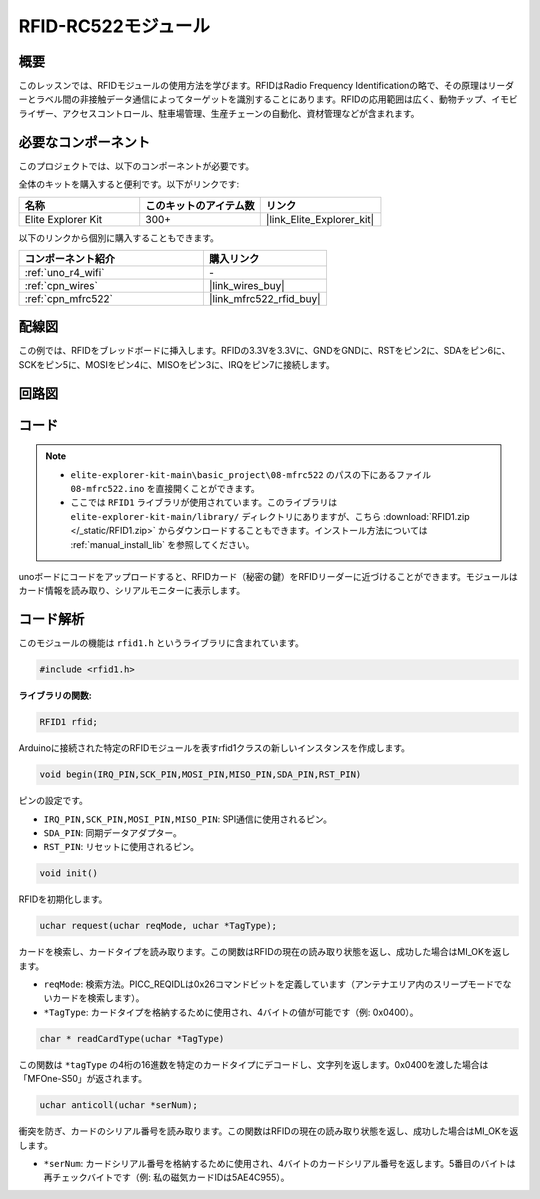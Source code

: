 .. _basic_mfrc522:

RFID-RC522モジュール
==========================

.. https://docs.sunfounder.com/projects/vincent-kit/en/latest/arduino/2.35_rfid-rc522_module.html

概要
-------------

このレッスンでは、RFIDモジュールの使用方法を学びます。RFIDはRadio Frequency Identificationの略で、その原理はリーダーとラベル間の非接触データ通信によってターゲットを識別することにあります。RFIDの応用範囲は広く、動物チップ、イモビライザー、アクセスコントロール、駐車場管理、生産チェーンの自動化、資材管理などが含まれます。

必要なコンポーネント
-------------------------

このプロジェクトでは、以下のコンポーネントが必要です。

全体のキットを購入すると便利です。以下がリンクです:

.. list-table::
    :widths: 20 20 20
    :header-rows: 1

    *   - 名称	
        - このキットのアイテム数
        - リンク
    *   - Elite Explorer Kit
        - 300+
        - |link_Elite_Explorer_kit|

以下のリンクから個別に購入することもできます。

.. list-table::
    :widths: 30 20
    :header-rows: 1

    *   - コンポーネント紹介
        - 購入リンク

    *   - :ref:`uno_r4_wifi`
        - \-
    *   - :ref:`cpn_wires`
        - |link_wires_buy|
    *   - :ref:`cpn_mfrc522`
        - |link_mfrc522_rfid_buy|

配線図
---------------------

この例では、RFIDをブレッドボードに挿入します。RFIDの3.3Vを3.3Vに、GNDをGNDに、RSTをピン2に、SDAをピン6に、SCKをピン5に、MOSIをピン4に、MISOをピン3に、IRQをピン7に接続します。

.. image:: img/08-rfid_bb.png
   :align: center

回路図
-------------------------

.. image:: img/08_mfrc522_schematic.png
   :align: center
   :width: 70%

コード
-----------

.. note::

    * ``elite-explorer-kit-main\basic_project\08-mfrc522`` のパスの下にあるファイル ``08-mfrc522.ino`` を直接開くことができます。
    * ここでは ``RFID1`` ライブラリが使用されています。このライブラリは ``elite-explorer-kit-main/library/`` ディレクトリにありますが、こちら :download:`RFID1.zip </_static/RFID1.zip>` からダウンロードすることもできます。インストール方法については :ref:`manual_install_lib` を参照してください。

.. raw:: html

    <iframe src=https://create.arduino.cc/editor/sunfounder01/9a4e9be9-78f5-4bf0-8b44-ca6e44092dc1/preview?embed style="height:510px;width:100%;margin:10px 0" frameborder=0></iframe>

unoボードにコードをアップロードすると、RFIDカード（秘密の鍵）をRFIDリーダーに近づけることができます。モジュールはカード情報を読み取り、シリアルモニターに表示します。


コード解析
-------------------

このモジュールの機能は ``rfid1.h`` というライブラリに含まれています。

.. code-block:: arduino

    #include <rfid1.h>

**ライブラリの関数:**

.. code-block:: arduino

    RFID1 rfid;

Arduinoに接続された特定のRFIDモジュールを表すrfid1クラスの新しいインスタンスを作成します。

.. code-block:: arduino

    void begin(IRQ_PIN,SCK_PIN,MOSI_PIN,MISO_PIN,SDA_PIN,RST_PIN)

ピンの設定です。

* ``IRQ_PIN,SCK_PIN,MOSI_PIN,MISO_PIN``: SPI通信に使用されるピン。
* ``SDA_PIN``: 同期データアダプター。
* ``RST_PIN``: リセットに使用されるピン。

.. code-block:: arduino

    void init()

RFIDを初期化します。

.. code-block:: arduino

    uchar request(uchar reqMode, uchar *TagType);

カードを検索し、カードタイプを読み取ります。この関数はRFIDの現在の読み取り状態を返し、成功した場合はMI_OKを返します。

* ``reqMode``: 検索方法。PICC_REQIDLは0x26コマンドビットを定義しています（アンテナエリア内のスリープモードでないカードを検索します）。
* ``*TagType``: カードタイプを格納するために使用され、4バイトの値が可能です（例: 0x0400）。

.. code-block:: arduino

    char * readCardType(uchar *TagType)

この関数は ``*tagType`` の4桁の16進数を特定のカードタイプにデコードし、文字列を返します。0x0400を渡した場合は「MFOne-S50」が返されます。

.. code-block:: arduino

    uchar anticoll(uchar *serNum);

衝突を防ぎ、カードのシリアル番号を読み取ります。この関数はRFIDの現在の読み取り状態を返し、成功した場合はMI_OKを返します。

* ``*serNum``: カードシリアル番号を格納するために使用され、4バイトのカードシリアル番号を返します。5番目のバイトは再チェックバイトです（例: 私の磁気カードIDは5AE4C955）。
